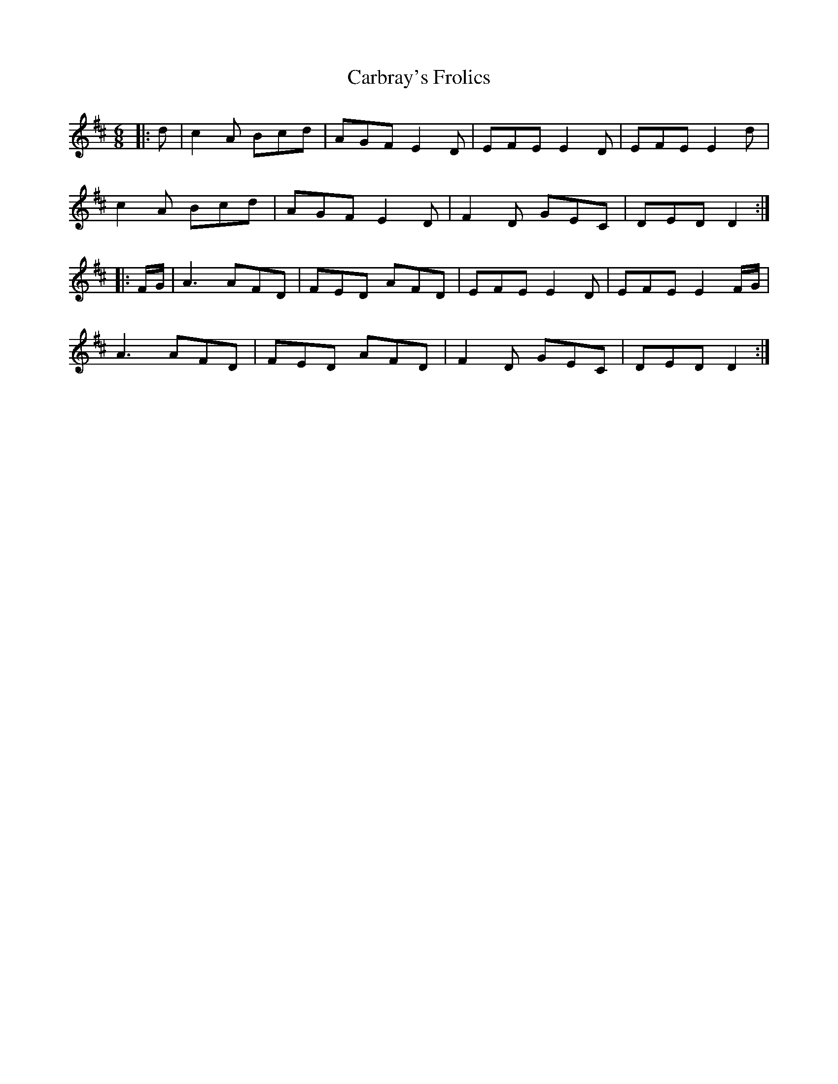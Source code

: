 X: 6186
T: Carbray's Frolics
R: jig
M: 6/8
K: Dmajor
|:d|c2A Bcd|AGF E2D|EFE E2D|EFE E2d|
c2A Bcd|AGF E2D|F2D GEC|DED D2:|
|:F/G/|A3 AFD|FED AFD|EFE E2D|EFE E2F/G/|
A3 AFD|FED AFD|F2D GEC|DED D2:|

